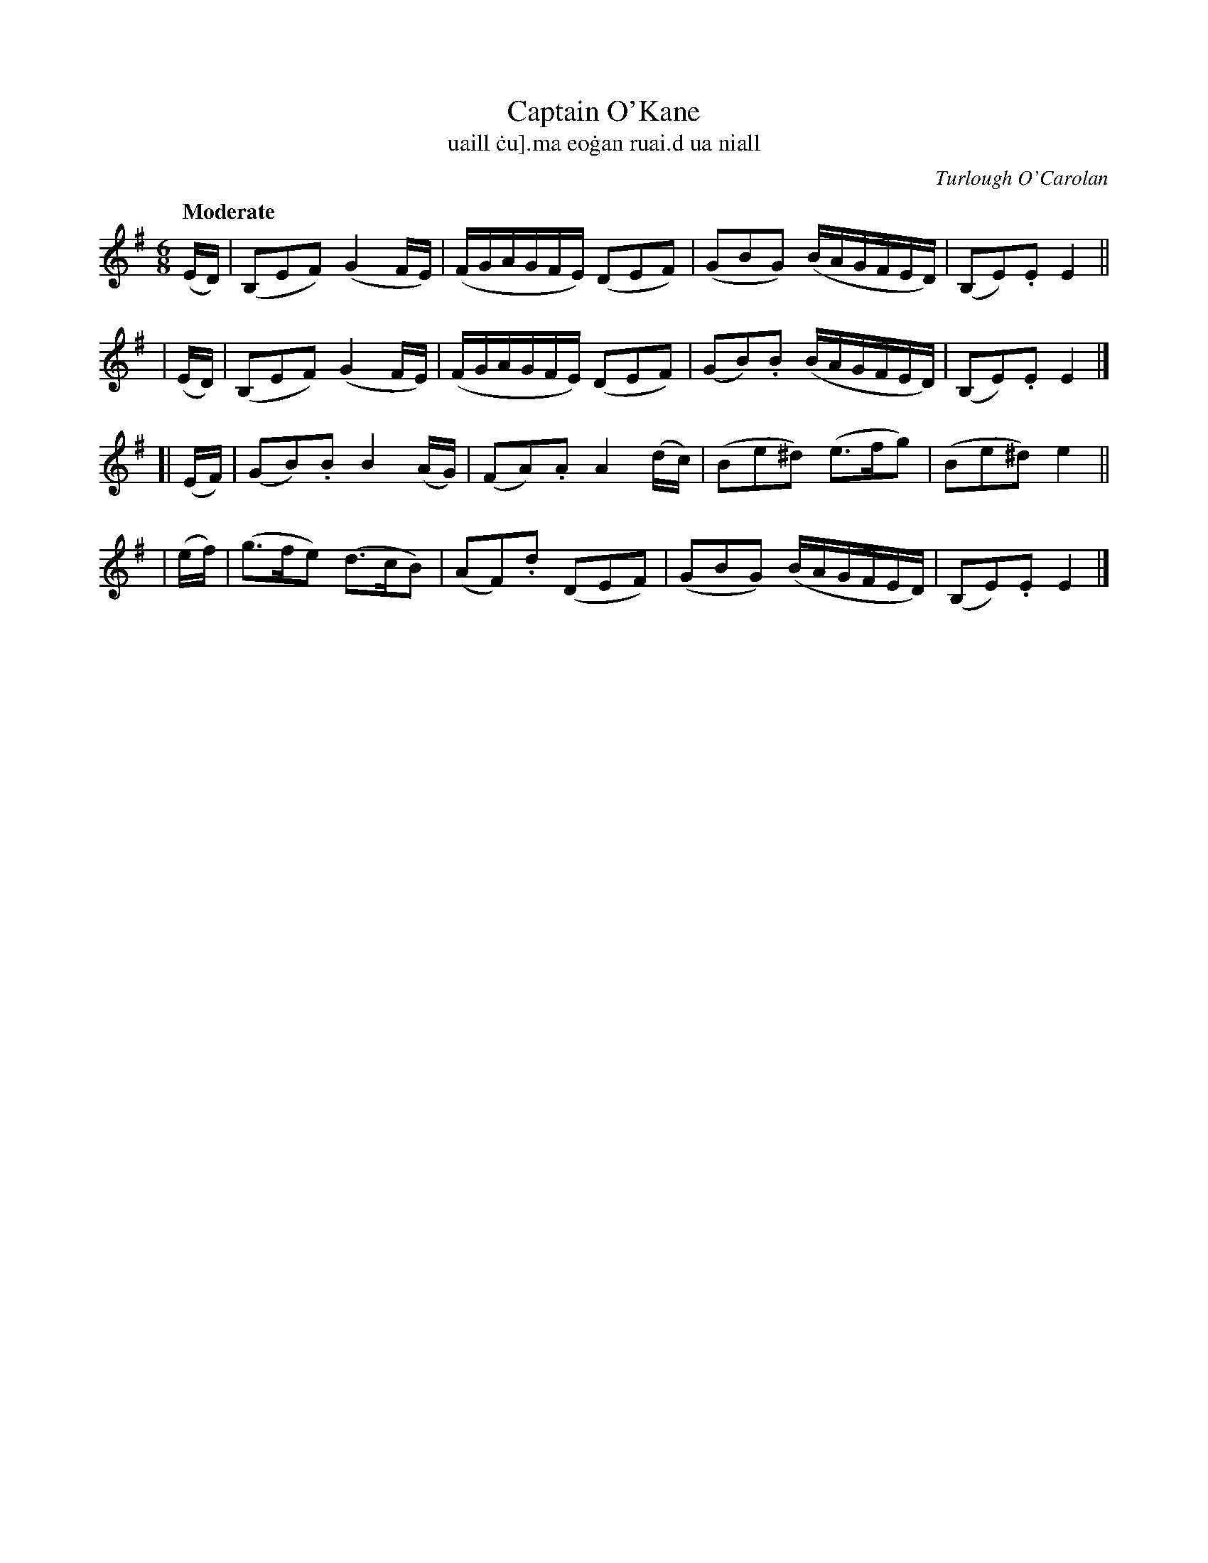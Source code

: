 X: 627
T: Captain O'Kane
T:uaill \.cu]\.ma eo\.gan ruai\.d ua niall
C: Turlough O'Carolan
%R: air, waltz
%S: s:4 b:16(4+4+4+4)
B: O'Neill's 1850 #627
Z: 1999 by John Chambers <jc@eddie.mit.edu>
Z: Ted Hastings, hastings@ndirect.co.uk
Q: "Moderate"
M: 6/8
L: 1/16
K: Em
   (ED) | (B,2E2F2) (G4FE) | (FGAGFE) (D2E2F2) | (G2B2G2) (BAGFED) | (B,2E2).E2 E4 ||
|  (ED) | (B,2E2F2) (G4FE) | (FGAGFE) (D2E2F2) | (G2B2).B2 (BAGFED) | (B,2E2).E2 E4 |]
[| (EF) | (G2B2).B2 B4(AG) | (F2A2).A2 A4(dc) | (B2e2^d2) (e3fg2) | (B2e2^d2) e4 ||
|  (ef) | (g3fe2) (d3cB2) | (A2F2).d2 (D2E2F2) | (G2B2G2) (BAGFED) | (B,2E2).E2 E4 |]
